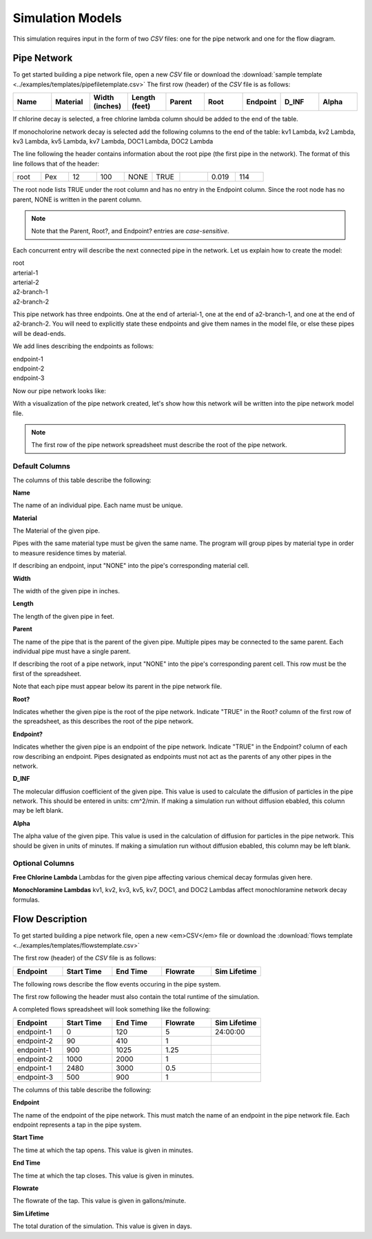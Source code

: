 *****************
Simulation Models
*****************

This simulation requires input in the form of two *CSV* files: one for the pipe network and one for the flow diagram.

Pipe Network
************

To get started building a pipe network file, open a new *CSV* file or download the :download:`sample template <../examples/templates/pipefiletemplate.csv>` 
The first row (header) of the *CSV* file is as follows:

.. table::
   :widths: 40 40 40 40 40 40 40 40 40

   +----------+--------------+--------------------+-------------------+------------+----------+--------------+-----------+-----------+
   | **Name** | **Material** | **Width (inches)** | **Length (feet)** | **Parent** | **Root** | **Endpoint** | **D_INF** | **Alpha** |
   +----------+--------------+--------------------+-------------------+------------+----------+--------------+-----------+-----------+

If chlorine decay is selected, a free chlorine lambda column should be added to the end of the table.

If monocholorine network decay is selected add the following columns to the end of the table: kv1 Lambda, kv2 Lambda, kv3 Lambda, kv5 Lambda, kv7 Lambda, DOC1 Lambda, DOC2 Lambda


The line following the header contains information about the root pipe (the first pipe in the network). The format of this line follows that of the header:

.. table:: 
   :widths: 100 100 100 100 100 100 100 100 100 

   +------+---------+----------------+---------------+--------+------+----------+-------+-------+
   | root |   Pex   |       12       |      100      |  NONE  | TRUE |          | 0.019 |  114  |
   +------+---------+----------------+---------------+--------+------+----------+-------+-------+

The root node lists TRUE under the root column and has no entry in the Endpoint column. Since the root node has no parent, NONE is written in the parent column.

.. note::
   Note that the Parent, Root?, and Endpoint? entries are *case-sensitive*.

Each concurrent entry will describe the next connected pipe in the network. Let us explain how to create the model:

| root
| arterial-1
| arterial-2
| a2-branch-1
| a2-branch-2

This pipe network has three endpoints. One at the end of arterial-1, one at the end of a2-branch-1, and one at the end of a2-branch-2. You will need to explicitly state these endpoints and give them names in the model file, or else these pipes will be dead-ends.

We add lines describing the endpoints as follows:

| endpoint-1
| endpoint-2
| endpoint-3

Now our pipe network looks like:

.. image:: ../static/images/tree-graph-scaled.png
   :alt: Pipe network tree visualization

With a visualization of the pipe network created, let's show how this network will be written into the pipe network model file.

.. tabularcolumns:: |p{1cm}|p{7cm}|

.. csv-table:: example-model.csv
   :file: ../examples/build-simulation-examples/docexample/example-model.csv
   :header-rows: 1
   :class: longtable
   :widths: auto
   
.. note::
   The first row of the pipe network spreadsheet must describe the root of the pipe network.

Default Columns
^^^^^^^^^^^^^^^

The columns of this table describe the following:

**Name**

The name of an individual pipe. Each name must be unique.

**Material**

The Material of the given pipe.

Pipes with the same material type must be given the same name. The program will group pipes by material type in order to measure residence times by material.

If describing an endpoint, input "NONE" into the pipe's corresponding material cell.

**Width**

The width of the given pipe in inches. 

**Length**

The length of the given pipe in feet.

**Parent**

The name of the pipe that is the parent of the given pipe. Multiple pipes may be connected to the same parent. Each individual pipe must have a single parent. 

If describing the root of a pipe network, input "NONE" into the pipe's corresponding parent cell. This row must be the first of the spreadsheet. 

Note that each pipe must appear below its parent in the pipe network file.

**Root?**

Indicates whether the given pipe is the root of the pipe network. Indicate "TRUE" in the Root? column of the first row of the spreadsheet, as this describes the root of the pipe network.

**Endpoint?**

Indicates whether the given pipe is an endpoint of the pipe network. Indicate "TRUE" in the Endpoint? column of each row describing an endpoint. Pipes designated as endpoints must not act as the parents of any other pipes in the network.

**D_INF**

The molecular diffusion coefficient of the given pipe. This value is used to calculate the diffusion of particles in the pipe network. This should be entered in units: cm^2/min. If making a simulation run without diffusion ebabled, this column may be left blank.

**Alpha**

The alpha value of the given pipe. This value is used in the calculation of diffusion for particles in the pipe network. This should be given in units of minutes. If making a simulation run without diffusion ebabled, this column may be left blank.

Optional Columns
^^^^^^^^^^^^^^^^

**Free Chlorine Lambda**
Lambdas for the given pipe affecting various chemical decay formulas given here.

**Monochloramine Lambdas**
kv1, kv2, kv3, kv5, kv7, DOC1, and DOC2 Lambdas affect monochloramine network decay formulas.

Flow Description
****************
To get started building a pipe network file, open a new <em>CSV</em> file or download the :download:`flows template <../examples/templates/flowstemplate.csv>` 

The first row (header) of the *CSV* file is as follows:

.. table::
   :widths: 50 50 50 50 50

   +--------------+----------------+--------------+--------------+------------------+
   | **Endpoint** | **Start Time** | **End Time** | **Flowrate** | **Sim Lifetime** | 
   +--------------+----------------+--------------+--------------+------------------+

The following rows describe the flow events occuring in the pipe system.

The first row following the header must also contain the total runtime of the simulation.

A completed flows spreadsheet will look something like the following: 

.. table::
   :widths: 40 40 40 40 40

   +----------+------------+----------+----------+--------------+
   | Endpoint | Start Time | End Time | Flowrate | Sim Lifetime | 
   +==========+============+==========+==========+==============+
   |endpoint-1| 0          | 120      | 5        | 24:00:00     |
   +----------+------------+----------+----------+--------------+
   |endpoint-2| 90         | 410      | 1        |              |
   +----------+------------+----------+----------+--------------+
   |endpoint-1| 900        | 1025     | 1.25     |              |
   +----------+------------+----------+----------+--------------+
   |endpoint-2| 1000       | 2000     | 1        |              |
   +----------+------------+----------+----------+--------------+
   |endpoint-1| 2480       | 3000     | 0.5      |              |
   +----------+------------+----------+----------+--------------+
   |endpoint-3| 500        | 900      | 1        |              |
   +----------+------------+----------+----------+--------------+

The columns of this table describe the following:

**Endpoint**

The name of the endpoint of the pipe network. This must match the name of an endpoint in the pipe network file. Each endpoint represents a tap in the pipe system.

**Start Time**

The time at which the tap opens. This value is given in minutes.

**End Time**

The time at which the tap closes. This value is given in minutes.

**Flowrate**

The flowrate of the tap. This value is given in gallons/minute.

**Sim Lifetime**

The total duration of the simulation. This value is given in days.
